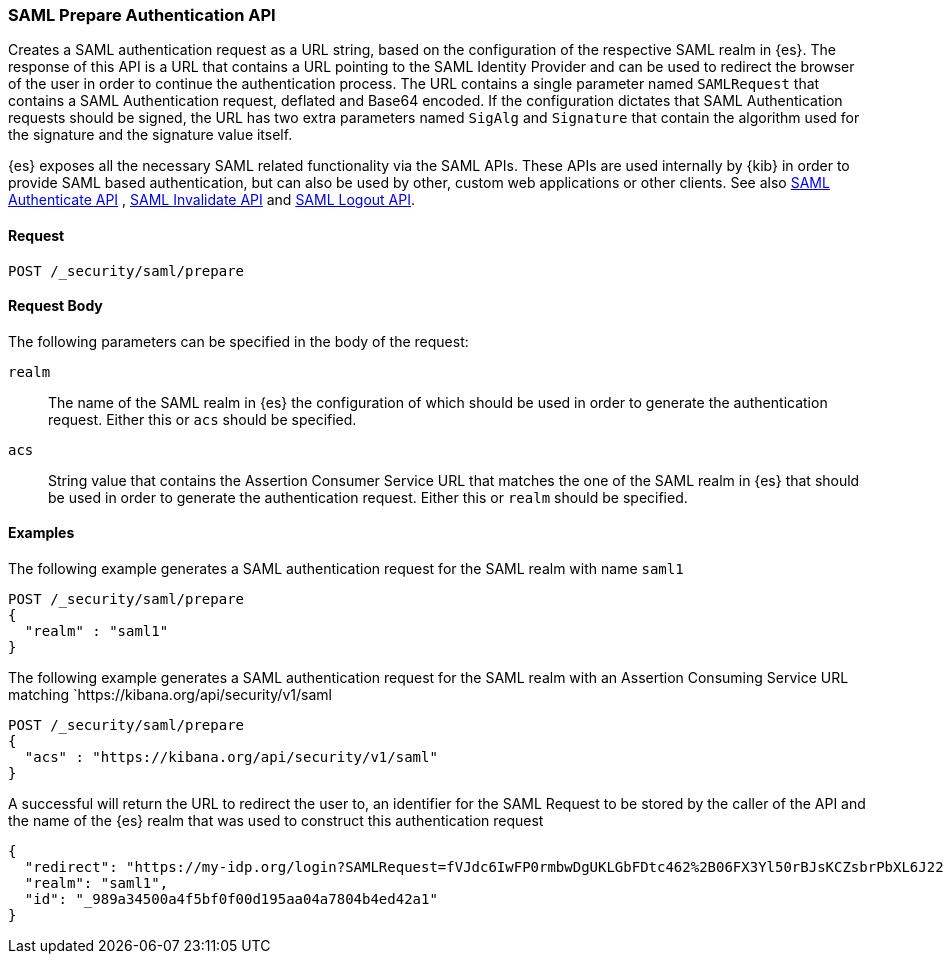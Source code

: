 [role="xpack"]
[[security-api-saml-prepare-authentication]]

=== SAML Prepare Authentication API

Creates a SAML authentication request as a URL string, based on the configuration of the respective
SAML realm in {es}. The response of this API is a URL that contains a URL pointing to the SAML
Identity Provider and can be used to redirect the browser of the user in order to continue the
authentication process. The URL contains a single parameter named `SAMLRequest` that contains
a SAML Authentication request, deflated and Base64 encoded. If the configuration dictates that
SAML Authentication requests should be signed, the URL has two extra parameters named
`SigAlg` and `Signature` that contain the algorithm used for the signature and the signature
value itself.

{es} exposes all the necessary SAML related functionality via the SAML APIs. These APIs
are used internally by {kib} in order to provide SAML based authentication, but can also be used by other,
custom web applications or other clients. See also <<security-saml-authenticate,SAML Authenticate API>>
, <<security-saml-invalidate,SAML Invalidate API>> and <<security-saml-logout,SAML Logout API>>.

==== Request

`POST /_security/saml/prepare`


==== Request Body

The following parameters can be specified in the body of the request:

`realm`::
The name of the SAML realm in {es} the configuration of which should be used in order to
generate the authentication request. Either this or `acs` should be specified.

`acs`::
String value that contains the Assertion Consumer Service URL that matches the one of the SAML
realm in {es} that should be used in order to generate the authentication request. Either this
or `realm` should be specified.

==== Examples

The following example generates a SAML authentication request for the SAML realm with name `saml1`

[source,js]
--------------------------------------------------
POST /_security/saml/prepare
{
  "realm" : "saml1"
}
--------------------------------------------------
// CONSOLE

The following example generates a SAML authentication request for the SAML realm with an Assertion
Consuming Service URL matching `https://kibana.org/api/security/v1/saml

[source,js]
--------------------------------------------------
POST /_security/saml/prepare
{
  "acs" : "https://kibana.org/api/security/v1/saml"
}
--------------------------------------------------
// CONSOLE

A successful will return the URL to redirect the user to, an identifier for the SAML Request to be stored by the caller
of the API and the name of the {es} realm that was used to construct this authentication request

[source,js]
-------------------------------------------------
{
  "redirect": "https://my-idp.org/login?SAMLRequest=fVJdc6IwFP0rmbwDgUKLGbFDtc462%2B06FX3Yl50rBJsKCZsbrPbXL6J22hdfk%2FNx7zl3eL%2BvK7ITBqVWCfVdRolQuS6k2iR0mU2dmN6Phgh1FTQ8be2rehH%2FWoGWdESF%2FPST0NYorgElcgW1QG5zvkh%2FPfHAZbwx2upcV5SkiMLYzmqsFba1MAthdjIXy5enhL5a23DPOyo6W7kGBa7cwhZ2gO7G8OiW%2BR400kORt0bag7fzezAlk24eqcD2OxxlsNN5O3MdsW9c6CZnbq7rntF4d3s0D7BaHTZhIWN52P%2BcjiuGRbDU6cdj%2BEjJbJLQv4N4ADdhxBiEZbQuWclY4Q8iABbCXczCdSiKMAC%2FgyO2YqbQgrIJDZg%2FcFjsMD%2Fzb3gUcBa5sR%2F9oWR%2BzuJBqlPG14Jbn0DIf2TZ3Jn%2FXmSUrC5ddQB6bob37uZrJdeF4dIDHV3iuhb70Ptq83kOz53ubDLXlcwPJK0q%2FT42AqxIaAkVCkqm2tRgr49yfJGFU%2FZQ3hy3QyuUpd7obPv97kb%2FAQ%3D%3D"}",
  "realm": "saml1",
  "id": "_989a34500a4f5bf0f00d195aa04a7804b4ed42a1"
}
-------------------------------------------------
// NOTCONSOLE
